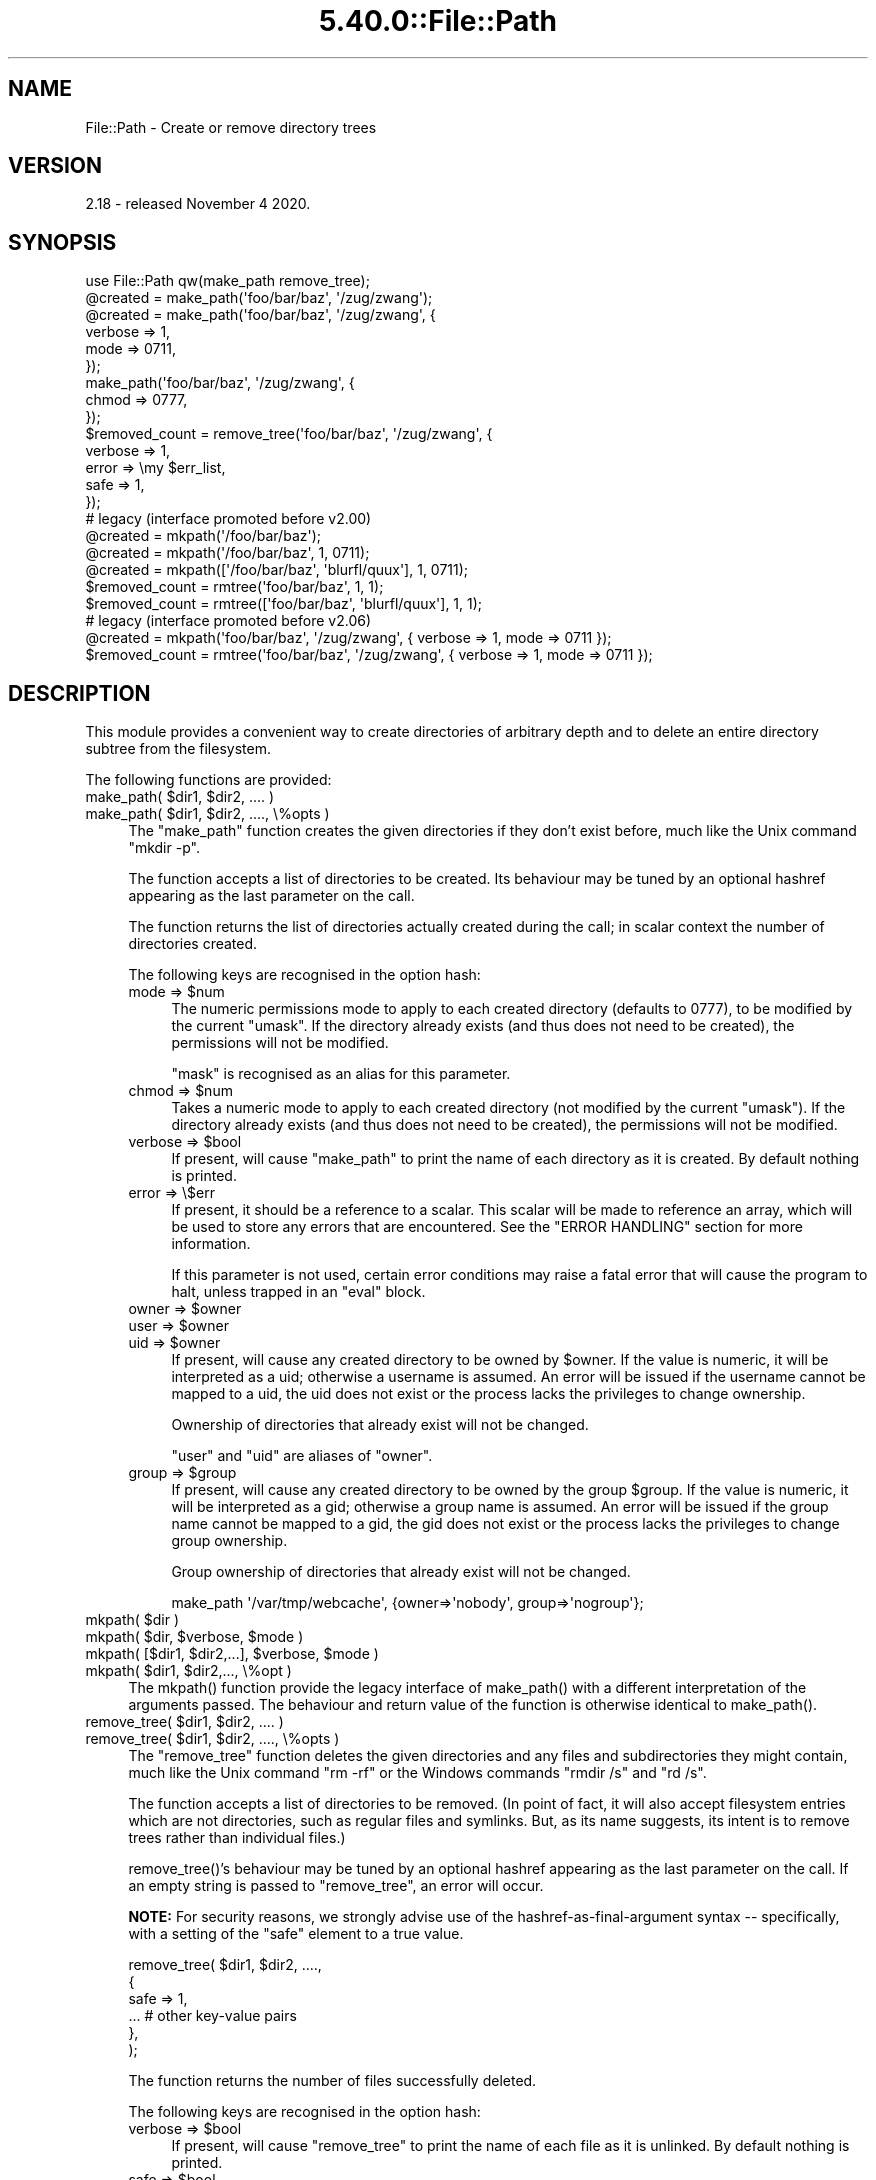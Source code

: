 .\" Automatically generated by Pod::Man 5.0102 (Pod::Simple 3.45)
.\"
.\" Standard preamble:
.\" ========================================================================
.de Sp \" Vertical space (when we can't use .PP)
.if t .sp .5v
.if n .sp
..
.de Vb \" Begin verbatim text
.ft CW
.nf
.ne \\$1
..
.de Ve \" End verbatim text
.ft R
.fi
..
.\" \*(C` and \*(C' are quotes in nroff, nothing in troff, for use with C<>.
.ie n \{\
.    ds C` ""
.    ds C' ""
'br\}
.el\{\
.    ds C`
.    ds C'
'br\}
.\"
.\" Escape single quotes in literal strings from groff's Unicode transform.
.ie \n(.g .ds Aq \(aq
.el       .ds Aq '
.\"
.\" If the F register is >0, we'll generate index entries on stderr for
.\" titles (.TH), headers (.SH), subsections (.SS), items (.Ip), and index
.\" entries marked with X<> in POD.  Of course, you'll have to process the
.\" output yourself in some meaningful fashion.
.\"
.\" Avoid warning from groff about undefined register 'F'.
.de IX
..
.nr rF 0
.if \n(.g .if rF .nr rF 1
.if (\n(rF:(\n(.g==0)) \{\
.    if \nF \{\
.        de IX
.        tm Index:\\$1\t\\n%\t"\\$2"
..
.        if !\nF==2 \{\
.            nr % 0
.            nr F 2
.        \}
.    \}
.\}
.rr rF
.\" ========================================================================
.\"
.IX Title "5.40.0::File::Path 3"
.TH 5.40.0::File::Path 3 2024-12-13 "perl v5.40.0" "Perl Programmers Reference Guide"
.\" For nroff, turn off justification.  Always turn off hyphenation; it makes
.\" way too many mistakes in technical documents.
.if n .ad l
.nh
.SH NAME
File::Path \- Create or remove directory trees
.SH VERSION
.IX Header "VERSION"
2.18 \- released November 4 2020.
.SH SYNOPSIS
.IX Header "SYNOPSIS"
.Vb 1
\&    use File::Path qw(make_path remove_tree);
\&
\&    @created = make_path(\*(Aqfoo/bar/baz\*(Aq, \*(Aq/zug/zwang\*(Aq);
\&    @created = make_path(\*(Aqfoo/bar/baz\*(Aq, \*(Aq/zug/zwang\*(Aq, {
\&        verbose => 1,
\&        mode => 0711,
\&    });
\&    make_path(\*(Aqfoo/bar/baz\*(Aq, \*(Aq/zug/zwang\*(Aq, {
\&        chmod => 0777,
\&    });
\&
\&    $removed_count = remove_tree(\*(Aqfoo/bar/baz\*(Aq, \*(Aq/zug/zwang\*(Aq, {
\&        verbose => 1,
\&        error  => \emy $err_list,
\&        safe => 1,
\&    });
\&
\&    # legacy (interface promoted before v2.00)
\&    @created = mkpath(\*(Aq/foo/bar/baz\*(Aq);
\&    @created = mkpath(\*(Aq/foo/bar/baz\*(Aq, 1, 0711);
\&    @created = mkpath([\*(Aq/foo/bar/baz\*(Aq, \*(Aqblurfl/quux\*(Aq], 1, 0711);
\&    $removed_count = rmtree(\*(Aqfoo/bar/baz\*(Aq, 1, 1);
\&    $removed_count = rmtree([\*(Aqfoo/bar/baz\*(Aq, \*(Aqblurfl/quux\*(Aq], 1, 1);
\&
\&    # legacy (interface promoted before v2.06)
\&    @created = mkpath(\*(Aqfoo/bar/baz\*(Aq, \*(Aq/zug/zwang\*(Aq, { verbose => 1, mode => 0711 });
\&    $removed_count = rmtree(\*(Aqfoo/bar/baz\*(Aq, \*(Aq/zug/zwang\*(Aq, { verbose => 1, mode => 0711 });
.Ve
.SH DESCRIPTION
.IX Header "DESCRIPTION"
This module provides a convenient way to create directories of
arbitrary depth and to delete an entire directory subtree from the
filesystem.
.PP
The following functions are provided:
.ie n .IP "make_path( $dir1, $dir2, .... )" 4
.el .IP "make_path( \f(CW$dir1\fR, \f(CW$dir2\fR, .... )" 4
.IX Item "make_path( $dir1, $dir2, .... )"
.PD 0
.ie n .IP "make_path( $dir1, $dir2, ...., \e%opts )" 4
.el .IP "make_path( \f(CW$dir1\fR, \f(CW$dir2\fR, ...., \e%opts )" 4
.IX Item "make_path( $dir1, $dir2, ...., %opts )"
.PD
The \f(CW\*(C`make_path\*(C'\fR function creates the given directories if they don't
exist before, much like the Unix command \f(CW\*(C`mkdir \-p\*(C'\fR.
.Sp
The function accepts a list of directories to be created. Its
behaviour may be tuned by an optional hashref appearing as the last
parameter on the call.
.Sp
The function returns the list of directories actually created during
the call; in scalar context the number of directories created.
.Sp
The following keys are recognised in the option hash:
.RS 4
.ie n .IP "mode => $num" 4
.el .IP "mode => \f(CW$num\fR" 4
.IX Item "mode => $num"
The numeric permissions mode to apply to each created directory
(defaults to \f(CW0777\fR), to be modified by the current \f(CW\*(C`umask\*(C'\fR. If the
directory already exists (and thus does not need to be created),
the permissions will not be modified.
.Sp
\&\f(CW\*(C`mask\*(C'\fR is recognised as an alias for this parameter.
.ie n .IP "chmod => $num" 4
.el .IP "chmod => \f(CW$num\fR" 4
.IX Item "chmod => $num"
Takes a numeric mode to apply to each created directory (not
modified by the current \f(CW\*(C`umask\*(C'\fR). If the directory already exists
(and thus does not need to be created), the permissions will
not be modified.
.ie n .IP "verbose => $bool" 4
.el .IP "verbose => \f(CW$bool\fR" 4
.IX Item "verbose => $bool"
If present, will cause \f(CW\*(C`make_path\*(C'\fR to print the name of each directory
as it is created. By default nothing is printed.
.IP "error => \e$err" 4
.IX Item "error => $err"
If present, it should be a reference to a scalar.
This scalar will be made to reference an array, which will
be used to store any errors that are encountered.  See the "ERROR
HANDLING" section for more information.
.Sp
If this parameter is not used, certain error conditions may raise
a fatal error that will cause the program to halt, unless trapped
in an \f(CW\*(C`eval\*(C'\fR block.
.ie n .IP "owner => $owner" 4
.el .IP "owner => \f(CW$owner\fR" 4
.IX Item "owner => $owner"
.PD 0
.ie n .IP "user => $owner" 4
.el .IP "user => \f(CW$owner\fR" 4
.IX Item "user => $owner"
.ie n .IP "uid => $owner" 4
.el .IP "uid => \f(CW$owner\fR" 4
.IX Item "uid => $owner"
.PD
If present, will cause any created directory to be owned by \f(CW$owner\fR.
If the value is numeric, it will be interpreted as a uid; otherwise a
username is assumed. An error will be issued if the username cannot be
mapped to a uid, the uid does not exist or the process lacks the
privileges to change ownership.
.Sp
Ownership of directories that already exist will not be changed.
.Sp
\&\f(CW\*(C`user\*(C'\fR and \f(CW\*(C`uid\*(C'\fR are aliases of \f(CW\*(C`owner\*(C'\fR.
.ie n .IP "group => $group" 4
.el .IP "group => \f(CW$group\fR" 4
.IX Item "group => $group"
If present, will cause any created directory to be owned by the group
\&\f(CW$group\fR.  If the value is numeric, it will be interpreted as a gid;
otherwise a group name is assumed. An error will be issued if the
group name cannot be mapped to a gid, the gid does not exist or the
process lacks the privileges to change group ownership.
.Sp
Group ownership of directories that already exist will not be changed.
.Sp
.Vb 1
\&    make_path \*(Aq/var/tmp/webcache\*(Aq, {owner=>\*(Aqnobody\*(Aq, group=>\*(Aqnogroup\*(Aq};
.Ve
.RE
.RS 4
.RE
.ie n .IP "mkpath( $dir )" 4
.el .IP "mkpath( \f(CW$dir\fR )" 4
.IX Item "mkpath( $dir )"
.PD 0
.ie n .IP "mkpath( $dir, $verbose, $mode )" 4
.el .IP "mkpath( \f(CW$dir\fR, \f(CW$verbose\fR, \f(CW$mode\fR )" 4
.IX Item "mkpath( $dir, $verbose, $mode )"
.ie n .IP "mkpath( [$dir1, $dir2,...], $verbose, $mode )" 4
.el .IP "mkpath( [$dir1, \f(CW$dir2\fR,...], \f(CW$verbose\fR, \f(CW$mode\fR )" 4
.IX Item "mkpath( [$dir1, $dir2,...], $verbose, $mode )"
.ie n .IP "mkpath( $dir1, $dir2,..., \e%opt )" 4
.el .IP "mkpath( \f(CW$dir1\fR, \f(CW$dir2\fR,..., \e%opt )" 4
.IX Item "mkpath( $dir1, $dir2,..., %opt )"
.PD
The \f(CWmkpath()\fR function provide the legacy interface of
\&\f(CWmake_path()\fR with a different interpretation of the arguments
passed.  The behaviour and return value of the function is otherwise
identical to \f(CWmake_path()\fR.
.ie n .IP "remove_tree( $dir1, $dir2, .... )" 4
.el .IP "remove_tree( \f(CW$dir1\fR, \f(CW$dir2\fR, .... )" 4
.IX Item "remove_tree( $dir1, $dir2, .... )"
.PD 0
.ie n .IP "remove_tree( $dir1, $dir2, ...., \e%opts )" 4
.el .IP "remove_tree( \f(CW$dir1\fR, \f(CW$dir2\fR, ...., \e%opts )" 4
.IX Item "remove_tree( $dir1, $dir2, ...., %opts )"
.PD
The \f(CW\*(C`remove_tree\*(C'\fR function deletes the given directories and any
files and subdirectories they might contain, much like the Unix
command \f(CW\*(C`rm \-rf\*(C'\fR or the Windows commands \f(CW\*(C`rmdir /s\*(C'\fR and \f(CW\*(C`rd /s\*(C'\fR.
.Sp
The function accepts a list of directories to be removed. (In point of fact,
it will also accept filesystem entries which are not directories, such as
regular files and symlinks.  But, as its name suggests, its intent is to
remove trees rather than individual files.)
.Sp
\&\f(CWremove_tree()\fR's behaviour may be tuned by an optional hashref
appearing as the last parameter on the call.  If an empty string is
passed to \f(CW\*(C`remove_tree\*(C'\fR, an error will occur.
.Sp
\&\fBNOTE:\fR  For security reasons, we strongly advise use of the
hashref-as-final-argument syntax \-\- specifically, with a setting of the \f(CW\*(C`safe\*(C'\fR
element to a true value.
.Sp
.Vb 6
\&    remove_tree( $dir1, $dir2, ....,
\&        {
\&            safe => 1,
\&            ...         # other key\-value pairs
\&        },
\&    );
.Ve
.Sp
The function returns the number of files successfully deleted.
.Sp
The following keys are recognised in the option hash:
.RS 4
.ie n .IP "verbose => $bool" 4
.el .IP "verbose => \f(CW$bool\fR" 4
.IX Item "verbose => $bool"
If present, will cause \f(CW\*(C`remove_tree\*(C'\fR to print the name of each file as
it is unlinked. By default nothing is printed.
.ie n .IP "safe => $bool" 4
.el .IP "safe => \f(CW$bool\fR" 4
.IX Item "safe => $bool"
When set to a true value, will cause \f(CW\*(C`remove_tree\*(C'\fR to skip the files
for which the process lacks the required privileges needed to delete
files, such as delete privileges on VMS. In other words, the code
will make no attempt to alter file permissions. Thus, if the process
is interrupted, no filesystem object will be left in a more
permissive mode.
.ie n .IP "keep_root => $bool" 4
.el .IP "keep_root => \f(CW$bool\fR" 4
.IX Item "keep_root => $bool"
When set to a true value, will cause all files and subdirectories
to be removed, except the initially specified directories. This comes
in handy when cleaning out an application's scratch directory.
.Sp
.Vb 1
\&    remove_tree( \*(Aq/tmp\*(Aq, {keep_root => 1} );
.Ve
.IP "result => \e$res" 4
.IX Item "result => $res"
If present, it should be a reference to a scalar.
This scalar will be made to reference an array, which will
be used to store all files and directories unlinked
during the call. If nothing is unlinked, the array will be empty.
.Sp
.Vb 2
\&    remove_tree( \*(Aq/tmp\*(Aq, {result => \emy $list} );
\&    print "unlinked $_\en" for @$list;
.Ve
.Sp
This is a useful alternative to the \f(CW\*(C`verbose\*(C'\fR key.
.IP "error => \e$err" 4
.IX Item "error => $err"
If present, it should be a reference to a scalar.
This scalar will be made to reference an array, which will
be used to store any errors that are encountered.  See the "ERROR
HANDLING" section for more information.
.Sp
Removing things is a much more dangerous proposition than
creating things. As such, there are certain conditions that
\&\f(CW\*(C`remove_tree\*(C'\fR may encounter that are so dangerous that the only
sane action left is to kill the program.
.Sp
Use \f(CW\*(C`error\*(C'\fR to trap all that is reasonable (problems with
permissions and the like), and let it die if things get out
of hand. This is the safest course of action.
.RE
.RS 4
.RE
.ie n .IP "rmtree( $dir )" 4
.el .IP "rmtree( \f(CW$dir\fR )" 4
.IX Item "rmtree( $dir )"
.PD 0
.ie n .IP "rmtree( $dir, $verbose, $safe )" 4
.el .IP "rmtree( \f(CW$dir\fR, \f(CW$verbose\fR, \f(CW$safe\fR )" 4
.IX Item "rmtree( $dir, $verbose, $safe )"
.ie n .IP "rmtree( [$dir1, $dir2,...], $verbose, $safe )" 4
.el .IP "rmtree( [$dir1, \f(CW$dir2\fR,...], \f(CW$verbose\fR, \f(CW$safe\fR )" 4
.IX Item "rmtree( [$dir1, $dir2,...], $verbose, $safe )"
.ie n .IP "rmtree( $dir1, $dir2,..., \e%opt )" 4
.el .IP "rmtree( \f(CW$dir1\fR, \f(CW$dir2\fR,..., \e%opt )" 4
.IX Item "rmtree( $dir1, $dir2,..., %opt )"
.PD
The \f(CWrmtree()\fR function provide the legacy interface of
\&\f(CWremove_tree()\fR with a different interpretation of the arguments
passed. The behaviour and return value of the function is otherwise
identical to \f(CWremove_tree()\fR.
.Sp
\&\fBNOTE:\fR  For security reasons, we strongly advise use of the
hashref-as-final-argument syntax, specifically with a setting of the \f(CW\*(C`safe\*(C'\fR
element to a true value.
.Sp
.Vb 6
\&    rmtree( $dir1, $dir2, ....,
\&        {
\&            safe => 1,
\&            ...         # other key\-value pairs
\&        },
\&    );
.Ve
.SS "ERROR HANDLING"
.IX Subsection "ERROR HANDLING"
.IP \fBNOTE:\fR 4
.IX Item "NOTE:"
The following error handling mechanism is consistent throughout all
code paths EXCEPT in cases where the ROOT node is nonexistent.  In
version 2.11 the maintainers attempted to rectify this inconsistency
but too many downstream modules encountered problems.  In such case,
if you require root node evaluation or error checking prior to calling
\&\f(CW\*(C`make_path\*(C'\fR or \f(CW\*(C`remove_tree\*(C'\fR, you should take additional precautions.
.PP
If \f(CW\*(C`make_path\*(C'\fR or \f(CW\*(C`remove_tree\*(C'\fR encounters an error, a diagnostic
message will be printed to \f(CW\*(C`STDERR\*(C'\fR via \f(CW\*(C`carp\*(C'\fR (for non-fatal
errors) or via \f(CW\*(C`croak\*(C'\fR (for fatal errors).
.PP
If this behaviour is not desirable, the \f(CW\*(C`error\*(C'\fR attribute may be
used to hold a reference to a variable, which will be used to store
the diagnostics. The variable is made a reference to an array of hash
references.  Each hash contain a single key/value pair where the key
is the name of the file, and the value is the error message (including
the contents of \f(CW$!\fR when appropriate).  If a general error is
encountered the diagnostic key will be empty.
.PP
An example usage looks like:
.PP
.Vb 10
\&  remove_tree( \*(Aqfoo/bar\*(Aq, \*(Aqbar/rat\*(Aq, {error => \emy $err} );
\&  if ($err && @$err) {
\&      for my $diag (@$err) {
\&          my ($file, $message) = %$diag;
\&          if ($file eq \*(Aq\*(Aq) {
\&              print "general error: $message\en";
\&          }
\&          else {
\&              print "problem unlinking $file: $message\en";
\&          }
\&      }
\&  }
\&  else {
\&      print "No error encountered\en";
\&  }
.Ve
.PP
Note that if no errors are encountered, \f(CW$err\fR will reference an
empty array.  This means that \f(CW$err\fR will always end up TRUE; so you
need to test \f(CW@$err\fR to determine if errors occurred.
.SS NOTES
.IX Subsection "NOTES"
\&\f(CW\*(C`File::Path\*(C'\fR blindly exports \f(CW\*(C`mkpath\*(C'\fR and \f(CW\*(C`rmtree\*(C'\fR into the
current namespace. These days, this is considered bad style, but
to change it now would break too much code. Nonetheless, you are
invited to specify what it is you are expecting to use:
.PP
.Vb 1
\&  use File::Path \*(Aqrmtree\*(Aq;
.Ve
.PP
The routines \f(CW\*(C`make_path\*(C'\fR and \f(CW\*(C`remove_tree\*(C'\fR are \fBnot\fR exported
by default. You must specify which ones you want to use.
.PP
.Vb 1
\&  use File::Path \*(Aqremove_tree\*(Aq;
.Ve
.PP
Note that a side-effect of the above is that \f(CW\*(C`mkpath\*(C'\fR and \f(CW\*(C`rmtree\*(C'\fR
are no longer exported at all. This is due to the way the \f(CW\*(C`Exporter\*(C'\fR
module works. If you are migrating a codebase to use the new
interface, you will have to list everything explicitly. But that's
just good practice anyway.
.PP
.Vb 1
\&  use File::Path qw(remove_tree rmtree);
.Ve
.PP
\fIAPI CHANGES\fR
.IX Subsection "API CHANGES"
.PP
The API was changed in the 2.0 branch. For a time, \f(CW\*(C`mkpath\*(C'\fR and
\&\f(CW\*(C`rmtree\*(C'\fR tried, unsuccessfully, to deal with the two different
calling mechanisms. This approach was considered a failure.
.PP
The new semantics are now only available with \f(CW\*(C`make_path\*(C'\fR and
\&\f(CW\*(C`remove_tree\*(C'\fR. The old semantics are only available through
\&\f(CW\*(C`mkpath\*(C'\fR and \f(CW\*(C`rmtree\*(C'\fR. Users are strongly encouraged to upgrade
to at least 2.08 in order to avoid surprises.
.PP
\fISECURITY CONSIDERATIONS\fR
.IX Subsection "SECURITY CONSIDERATIONS"
.PP
There were race conditions in the 1.x implementations of File::Path's
\&\f(CW\*(C`rmtree\*(C'\fR function (although sometimes patched depending on the OS
distribution or platform). The 2.0 version contains code to avoid the
problem mentioned in CVE\-2002\-0435.
.PP
See the following pages for more information:
.PP
.Vb 3
\&    http://bugs.debian.org/cgi\-bin/bugreport.cgi?bug=286905
\&    http://www.nntp.perl.org/group/perl.perl5.porters/2005/01/msg97623.html
\&    http://www.debian.org/security/2005/dsa\-696
.Ve
.PP
Additionally, unless the \f(CW\*(C`safe\*(C'\fR parameter is set (or the
third parameter in the traditional interface is TRUE), should a
\&\f(CW\*(C`remove_tree\*(C'\fR be interrupted, files that were originally in read-only
mode may now have their permissions set to a read-write (or "delete
OK") mode.
.PP
The following CVE reports were previously filed against File-Path and are
believed to have been addressed:
.IP \(bu 4
<http://cve.circl.lu/cve/CVE\-2004\-0452>
.IP \(bu 4
<http://cve.circl.lu/cve/CVE\-2005\-0448>
.PP
In February 2017 the cPanel Security Team reported an additional vulnerability
in File-Path.  The \f(CWchmod()\fR logic to make directories traversable can be
abused to set the mode on an attacker-chosen file to an attacker-chosen value.
This is due to the time-of-check-to-time-of-use (TOCTTOU) race condition
(<https://en.wikipedia.org/wiki/Time_of_check_to_time_of_use>) between the
\&\f(CWstat()\fR that decides the inode is a directory and the \f(CWchmod()\fR that tries
to make it user-rwx.  CPAN versions 2.13 and later incorporate a patch
provided by John Lightsey to address this problem.  This vulnerability has
been reported as CVE\-2017\-6512.
.SH DIAGNOSTICS
.IX Header "DIAGNOSTICS"
FATAL errors will cause the program to halt (\f(CW\*(C`croak\*(C'\fR), since the
problem is so severe that it would be dangerous to continue. (This
can always be trapped with \f(CW\*(C`eval\*(C'\fR, but it's not a good idea. Under
the circumstances, dying is the best thing to do).
.PP
SEVERE errors may be trapped using the modern interface. If the
they are not trapped, or if the old interface is used, such an error
will cause the program will halt.
.PP
All other errors may be trapped using the modern interface, otherwise
they will be \f(CW\*(C`carp\*(C'\fRed about. Program execution will not be halted.
.IP "mkdir [path]: [errmsg] (SEVERE)" 4
.IX Item "mkdir [path]: [errmsg] (SEVERE)"
\&\f(CW\*(C`make_path\*(C'\fR was unable to create the path. Probably some sort of
permissions error at the point of departure or insufficient resources
(such as free inodes on Unix).
.IP "No root path(s) specified" 4
.IX Item "No root path(s) specified"
\&\f(CW\*(C`make_path\*(C'\fR was not given any paths to create. This message is only
emitted if the routine is called with the traditional interface.
The modern interface will remain silent if given nothing to do.
.IP "No such file or directory" 4
.IX Item "No such file or directory"
On Windows, if \f(CW\*(C`make_path\*(C'\fR gives you this warning, it may mean that
you have exceeded your filesystem's maximum path length.
.IP "cannot fetch initial working directory: [errmsg]" 4
.IX Item "cannot fetch initial working directory: [errmsg]"
\&\f(CW\*(C`remove_tree\*(C'\fR attempted to determine the initial directory by calling
\&\f(CW\*(C`Cwd::getcwd\*(C'\fR, but the call failed for some reason. No attempt
will be made to delete anything.
.IP "cannot stat initial working directory: [errmsg]" 4
.IX Item "cannot stat initial working directory: [errmsg]"
\&\f(CW\*(C`remove_tree\*(C'\fR attempted to stat the initial directory (after having
successfully obtained its name via \f(CW\*(C`getcwd\*(C'\fR), however, the call
failed for some reason. No attempt will be made to delete anything.
.IP "cannot chdir to [dir]: [errmsg]" 4
.IX Item "cannot chdir to [dir]: [errmsg]"
\&\f(CW\*(C`remove_tree\*(C'\fR attempted to set the working directory in order to
begin deleting the objects therein, but was unsuccessful. This is
usually a permissions issue. The routine will continue to delete
other things, but this directory will be left intact.
.IP "directory [dir] changed before chdir, expected dev=[n] ino=[n], actual dev=[n] ino=[n], aborting. (FATAL)" 4
.IX Item "directory [dir] changed before chdir, expected dev=[n] ino=[n], actual dev=[n] ino=[n], aborting. (FATAL)"
\&\f(CW\*(C`remove_tree\*(C'\fR recorded the device and inode of a directory, and then
moved into it. It then performed a \f(CW\*(C`stat\*(C'\fR on the current directory
and detected that the device and inode were no longer the same. As
this is at the heart of the race condition problem, the program
will die at this point.
.IP "cannot make directory [dir] read+writeable: [errmsg]" 4
.IX Item "cannot make directory [dir] read+writeable: [errmsg]"
\&\f(CW\*(C`remove_tree\*(C'\fR attempted to change the permissions on the current directory
to ensure that subsequent unlinkings would not run into problems,
but was unable to do so. The permissions remain as they were, and
the program will carry on, doing the best it can.
.IP "cannot read [dir]: [errmsg]" 4
.IX Item "cannot read [dir]: [errmsg]"
\&\f(CW\*(C`remove_tree\*(C'\fR tried to read the contents of the directory in order
to acquire the names of the directory entries to be unlinked, but
was unsuccessful. This is usually a permissions issue. The
program will continue, but the files in this directory will remain
after the call.
.IP "cannot reset chmod [dir]: [errmsg]" 4
.IX Item "cannot reset chmod [dir]: [errmsg]"
\&\f(CW\*(C`remove_tree\*(C'\fR, after having deleted everything in a directory, attempted
to restore its permissions to the original state but failed. The
directory may wind up being left behind.
.IP "cannot remove [dir] when cwd is [dir]" 4
.IX Item "cannot remove [dir] when cwd is [dir]"
The current working directory of the program is \fI/some/path/to/here\fR
and you are attempting to remove an ancestor, such as \fI/some/path\fR.
The directory tree is left untouched.
.Sp
The solution is to \f(CW\*(C`chdir\*(C'\fR out of the child directory to a place
outside the directory tree to be removed.
.IP "cannot chdir to [parent\-dir] from [child\-dir]: [errmsg], aborting. (FATAL)" 4
.IX Item "cannot chdir to [parent-dir] from [child-dir]: [errmsg], aborting. (FATAL)"
\&\f(CW\*(C`remove_tree\*(C'\fR, after having deleted everything and restored the permissions
of a directory, was unable to chdir back to the parent. The program
halts to avoid a race condition from occurring.
.IP "cannot stat prior working directory [dir]: [errmsg], aborting. (FATAL)" 4
.IX Item "cannot stat prior working directory [dir]: [errmsg], aborting. (FATAL)"
\&\f(CW\*(C`remove_tree\*(C'\fR was unable to stat the parent directory after having returned
from the child. Since there is no way of knowing if we returned to
where we think we should be (by comparing device and inode) the only
way out is to \f(CW\*(C`croak\*(C'\fR.
.IP "previous directory [parent\-dir] changed before entering [child\-dir], expected dev=[n] ino=[n], actual dev=[n] ino=[n], aborting. (FATAL)" 4
.IX Item "previous directory [parent-dir] changed before entering [child-dir], expected dev=[n] ino=[n], actual dev=[n] ino=[n], aborting. (FATAL)"
When \f(CW\*(C`remove_tree\*(C'\fR returned from deleting files in a child directory, a
check revealed that the parent directory it returned to wasn't the one
it started out from. This is considered a sign of malicious activity.
.IP "cannot make directory [dir] writeable: [errmsg]" 4
.IX Item "cannot make directory [dir] writeable: [errmsg]"
Just before removing a directory (after having successfully removed
everything it contained), \f(CW\*(C`remove_tree\*(C'\fR attempted to set the permissions
on the directory to ensure it could be removed and failed. Program
execution continues, but the directory may possibly not be deleted.
.IP "cannot remove directory [dir]: [errmsg]" 4
.IX Item "cannot remove directory [dir]: [errmsg]"
\&\f(CW\*(C`remove_tree\*(C'\fR attempted to remove a directory, but failed. This may be because
some objects that were unable to be removed remain in the directory, or
it could be a permissions issue. The directory will be left behind.
.IP "cannot restore permissions of [dir] to [0nnn]: [errmsg]" 4
.IX Item "cannot restore permissions of [dir] to [0nnn]: [errmsg]"
After having failed to remove a directory, \f(CW\*(C`remove_tree\*(C'\fR was unable to
restore its permissions from a permissive state back to a possibly
more restrictive setting. (Permissions given in octal).
.IP "cannot make file [file] writeable: [errmsg]" 4
.IX Item "cannot make file [file] writeable: [errmsg]"
\&\f(CW\*(C`remove_tree\*(C'\fR attempted to force the permissions of a file to ensure it
could be deleted, but failed to do so. It will, however, still attempt
to unlink the file.
.IP "cannot unlink file [file]: [errmsg]" 4
.IX Item "cannot unlink file [file]: [errmsg]"
\&\f(CW\*(C`remove_tree\*(C'\fR failed to remove a file. Probably a permissions issue.
.IP "cannot restore permissions of [file] to [0nnn]: [errmsg]" 4
.IX Item "cannot restore permissions of [file] to [0nnn]: [errmsg]"
After having failed to remove a file, \f(CW\*(C`remove_tree\*(C'\fR was also unable
to restore the permissions on the file to a possibly less permissive
setting. (Permissions given in octal).
.IP "unable to map [owner] to a uid, ownership not changed"");" 4
.IX Item "unable to map [owner] to a uid, ownership not changed"");"
\&\f(CW\*(C`make_path\*(C'\fR was instructed to give the ownership of created
directories to the symbolic name [owner], but \f(CW\*(C`getpwnam\*(C'\fR did
not return the corresponding numeric uid. The directory will
be created, but ownership will not be changed.
.IP "unable to map [group] to a gid, group ownership not changed" 4
.IX Item "unable to map [group] to a gid, group ownership not changed"
\&\f(CW\*(C`make_path\*(C'\fR was instructed to give the group ownership of created
directories to the symbolic name [group], but \f(CW\*(C`getgrnam\*(C'\fR did
not return the corresponding numeric gid. The directory will
be created, but group ownership will not be changed.
.SH "SEE ALSO"
.IX Header "SEE ALSO"
.IP \(bu 4
File::Remove
.Sp
Allows files and directories to be moved to the Trashcan/Recycle
Bin (where they may later be restored if necessary) if the operating
system supports such functionality. This feature may one day be
made available directly in \f(CW\*(C`File::Path\*(C'\fR.
.IP \(bu 4
File::Find::Rule
.Sp
When removing directory trees, if you want to examine each file to
decide whether to delete it (and possibly leaving large swathes
alone), \fIFile::Find::Rule\fR offers a convenient and flexible approach
to examining directory trees.
.SH "BUGS AND LIMITATIONS"
.IX Header "BUGS AND LIMITATIONS"
The following describes \fIFile::Path\fR limitations and how to report bugs.
.SS "MULTITHREADED APPLICATIONS"
.IX Subsection "MULTITHREADED APPLICATIONS"
\&\fIFile::Path\fR \f(CW\*(C`rmtree\*(C'\fR and \f(CW\*(C`remove_tree\*(C'\fR will not work with
multithreaded applications due to its use of \f(CW\*(C`chdir\*(C'\fR.  At this time,
no warning or error is generated in this situation.  You will
certainly encounter unexpected results.
.PP
The implementation that surfaces this limitation will not be changed. See the
\&\fIFile::Path::Tiny\fR module for functionality similar to \fIFile::Path\fR but which does
not \f(CW\*(C`chdir\*(C'\fR.
.SS "NFS Mount Points"
.IX Subsection "NFS Mount Points"
\&\fIFile::Path\fR is not responsible for triggering the automounts, mirror mounts,
and the contents of network mounted filesystems.  If your NFS implementation
requires an action to be performed on the filesystem in order for
\&\fIFile::Path\fR to perform operations, it is strongly suggested you assure
filesystem availability by reading the root of the mounted filesystem.
.SS "REPORTING BUGS"
.IX Subsection "REPORTING BUGS"
Please report all bugs on the RT queue, either via the web interface:
.PP
<http://rt.cpan.org/NoAuth/Bugs.html?Dist=File\-Path>
.PP
or by email:
.PP
.Vb 1
\&    bug\-File\-Path@rt.cpan.org
.Ve
.PP
In either case, please \fBattach\fR patches to the bug report rather than
including them inline in the web post or the body of the email.
.PP
You can also send pull requests to the Github repository:
.PP
<https://github.com/rpcme/File\-Path>
.SH ACKNOWLEDGEMENTS
.IX Header "ACKNOWLEDGEMENTS"
Paul Szabo identified the race condition originally, and Brendan
O'Dea wrote an implementation for Debian that addressed the problem.
That code was used as a basis for the current code. Their efforts
are greatly appreciated.
.PP
Gisle Aas made a number of improvements to the documentation for
2.07 and his advice and assistance is also greatly appreciated.
.SH AUTHORS
.IX Header "AUTHORS"
Prior authors and maintainers: Tim Bunce, Charles Bailey, and
David Landgren <\fIdavid@landgren.net\fR>.
.PP
Current maintainers are Richard Elberger <\fIriche@cpan.org\fR> and
James (Jim) Keenan <\fIjkeenan@cpan.org\fR>.
.SH CONTRIBUTORS
.IX Header "CONTRIBUTORS"
Contributors to File::Path, in alphabetical order by first name.
.IP <\fIbulkdd@cpan.org\fR> 1
.IX Item "<bulkdd@cpan.org>"
.PD 0
.IP "Charlie Gonzalez <\fIitcharlie@cpan.org\fR>" 1
.IX Item "Charlie Gonzalez <itcharlie@cpan.org>"
.IP "Craig A. Berry <\fIcraigberry@mac.com\fR>" 1
.IX Item "Craig A. Berry <craigberry@mac.com>"
.IP "James E Keenan <\fIjkeenan@cpan.org\fR>" 1
.IX Item "James E Keenan <jkeenan@cpan.org>"
.IP "John Lightsey <\fIjohn@perlsec.org\fR>" 1
.IX Item "John Lightsey <john@perlsec.org>"
.IP "Nigel Horne <\fInjh@bandsman.co.uk\fR>" 1
.IX Item "Nigel Horne <njh@bandsman.co.uk>"
.IP "Richard Elberger <\fIriche@cpan.org\fR>" 1
.IX Item "Richard Elberger <riche@cpan.org>"
.IP "Ryan Yee <\fIryee@cpan.org\fR>" 1
.IX Item "Ryan Yee <ryee@cpan.org>"
.IP "Skye Shaw <\fIshaw@cpan.org\fR>" 1
.IX Item "Skye Shaw <shaw@cpan.org>"
.IP "Tom Lutz <\fItommylutz@gmail.com\fR>" 1
.IX Item "Tom Lutz <tommylutz@gmail.com>"
.IP "Will Sheppard <\fIwillsheppard@github\fR>" 1
.IX Item "Will Sheppard <willsheppard@github>"
.PD
.SH COPYRIGHT
.IX Header "COPYRIGHT"
This module is copyright (C) Charles Bailey, Tim Bunce, David Landgren,
James Keenan and Richard Elberger 1995\-2020. All rights reserved.
.SH LICENSE
.IX Header "LICENSE"
This library is free software; you can redistribute it and/or modify
it under the same terms as Perl itself.

